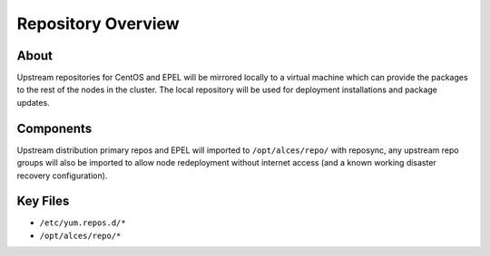 .. _repository-overview:

Repository Overview
===================

About
-----

Upstream repositories for CentOS and EPEL will be mirrored locally to a virtual machine which can provide the packages to the rest of the nodes in the cluster. The local repository will be used for deployment installations and package updates. 

Components
----------

Upstream distribution primary repos and EPEL will imported to ``/opt/alces/repo/`` with reposync, any upstream repo groups will also be imported to allow node redeployment without internet access (and a known working disaster recovery configuration).

Key Files
---------

- ``/etc/yum.repos.d/*``
- ``/opt/alces/repo/*``
